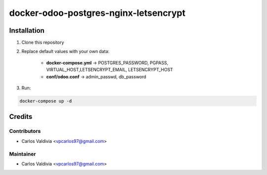 ==================
docker-odoo-postgres-nginx-letsencrypt
==================

.. image:: https://img.shields.io/static/v1.svg?label=license&message=LGPL%20v3&color=blue
   :target: https://www.gnu.org/licenses/lgpl-3.0
   :alt: License: LGPL v3

.. image:: https://img.shields.io/static/v1.svg?label=maturity&message=Beta&color=yellow
   :target: https://aselcis.com
   :alt: Maturity: Beta

Installation
============

1. Clone this repository

2. Replace default values with your own data:

    - **docker-compose.yml** ->  POSTGRES_PASSWORD, PGPASS, VIRTUAL_HOST,LETSENCRYPT_EMAIL, LETSENCRYPT_HOST
    - **conf/odoo.conf** -> admin_passwd, db_password
    
3. Run:

.. code:: console

        docker-compose up -d
 

Credits
=======

Contributors
------------

* Carlos Valdivia <vpcarlos97@gmail.com>

Maintainer
----------

* Carlos Valdivia <vpcarlos97@gmail.com>


